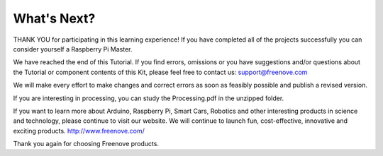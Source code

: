 ##############################################################################
What's Next?
##############################################################################

THANK YOU for participating in this learning experience! If you have completed all of the projects successfully you can consider yourself a Raspberry Pi Master.

We have reached the end of this Tutorial. If you find errors, omissions or you have suggestions and/or questions about the Tutorial or component contents of this Kit, please feel free to contact us: support@freenove.com 

We will make every effort to make changes and correct errors as soon as feasibly possible and publish a revised version.

If you are interesting in processing, you can study the Processing.pdf in the unzipped folder.

If you want to learn more about Arduino, Raspberry Pi, Smart Cars, Robotics and other interesting products in science and technology, please continue to visit our website. We will continue to launch fun, cost-effective, innovative and exciting products. http://www.freenove.com/

Thank you again for choosing Freenove products.
